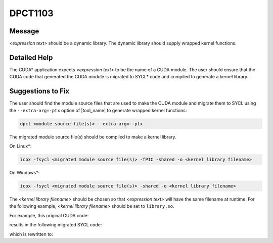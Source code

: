 .. _DPCT1103:

DPCT1103
========

Message
-------

.. _msg-1103-start:

*<expression text>* should be a dynamic library. The dynamic library should supply
wrapped kernel functions.

.. _msg-1103-end:

Detailed Help
-------------

The CUDA\* application expects *<expression text>* to be the name of a CUDA module.
The user should ensure that the CUDA code that generated the CUDA module is migrated
to SYCL\* code and compiled to generate a kernel library.

Suggestions to Fix
------------------

The user should find the module source files that are used to make the CUDA module
and migrate them to SYCL using the ``--extra-arg=-ptx`` option of |tool_name|
to generate wrapped kernel functions:

.. code-block:: bash

   dpct <module source file(s)> --extra-arg=--ptx

The migrated module source file(s) should be compiled to make a kernel library.

On Linux\*:

.. code-block:: bash

   icpx -fsycl <migrated module source file(s)> -fPIC -shared -o <kernel library filename>

On Windows\*:

.. code-block:: bash

   icpx -fsycl <migrated module source file(s)> -shared -o <kernel library filename>

The *<kernel library filename>* should be chosen so that *<expression text>* will have
the same filename at runtime. For the following example, *<kernel library filename>* should
be set to ``library.so``.

For example, this original CUDA code:

.. code-block:: cpp
   :linenos:

   void test() {
     CUmodule module;
     std::string ptxFile("module.ptx");
     cuModuleLoad(&module, ptxFile.c_str());
   }

results in the following migrated SYCL code:

.. code-block:: cpp
   :linenos:

   void test() {
     dpct::kernel_library module;
     std::string ptxFile("module.ptx");
     /*
     DPCT1103:0: 'ptxFile.c_str()' should be a dynamic library. The dynamic library
     should supply wrapped kernel functions.
     */
     module = dpct::load_kernel_library(ptxFile.c_str());
   }

which is rewritten to:

.. code-block:: cpp
   :linenos:

   void test() {
     dpct::kernel_library module;
     // "library.so" is compiled from the SYCL code which is migrated from CUDA code
     // used to build "module.ptx"
     std::string libraryFile("library.so");
     module = dpct::load_kernel_library(libraryFile);
   }

